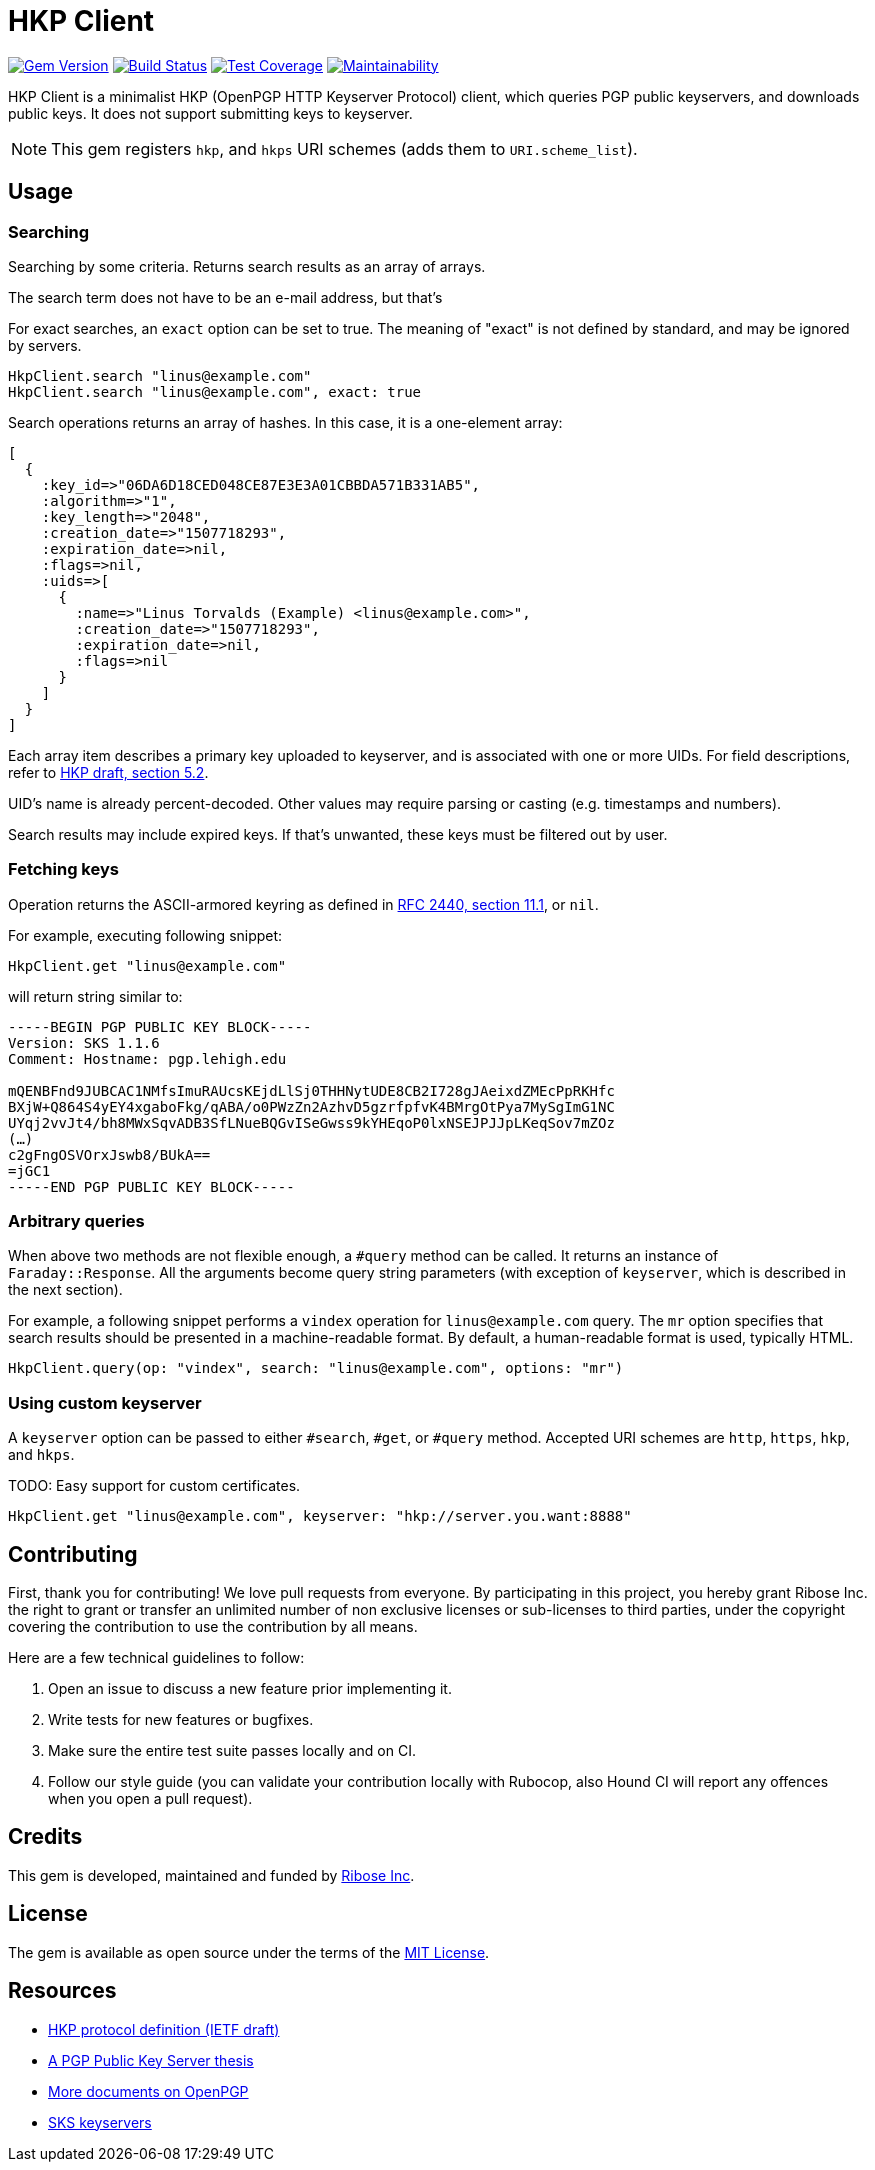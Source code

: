 = HKP Client

image:https://img.shields.io/gem/v/hkp_client.svg["Gem Version", link="https://rubygems.org/gems/hkp_client"]
image:https://img.shields.io/travis/riboseinc/hkp_client/master.svg["Build Status", link="https://travis-ci.org/riboseinc/hkp_client"]
image:https://img.shields.io/codecov/c/github/riboseinc/hkp_client.svg["Test Coverage", link="https://codecov.io/gh/riboseinc/hkp_client"]
image:https://img.shields.io/codeclimate/maintainability/riboseinc/hkp_client.svg["Maintainability", link="https://codeclimate.com/github/riboseinc/hkp_client/maintainability"]

:source-highlighter: pygments

HKP Client is a minimalist HKP (OpenPGP HTTP Keyserver Protocol) client, which
queries PGP public keyservers, and downloads public keys.  It does not support
submitting keys to keyserver.

NOTE: This gem registers `hkp`, and `hkps` URI schemes (adds them to
`URI.scheme_list`).

== Usage

=== Searching

Searching by some criteria.  Returns search results as an array of arrays.

The search term does not have to be an e-mail address, but that's 

For exact searches, an `exact` option can be set to true.  The meaning of
"exact" is not defined by standard, and may be ignored by servers.

[source,ruby]
--------------------------------------------------------------------------------
HkpClient.search "linus@example.com"
HkpClient.search "linus@example.com", exact: true
--------------------------------------------------------------------------------

Search operations returns an array of hashes.  In this case, it is a one-element
array:

[source,ruby]
--------------------------------------------------------------------------------
[
  {
    :key_id=>"06DA6D18CED048CE87E3E3A01CBBDA571B331AB5",
    :algorithm=>"1",
    :key_length=>"2048",
    :creation_date=>"1507718293",
    :expiration_date=>nil,
    :flags=>nil,
    :uids=>[
      {
        :name=>"Linus Torvalds (Example) <linus@example.com>",
        :creation_date=>"1507718293",
        :expiration_date=>nil,
        :flags=>nil
      }
    ]
  }
]
--------------------------------------------------------------------------------

Each array item describes a primary key uploaded to keyserver, and is associated
with one or more UIDs.  For field descriptions, refer to
https://tools.ietf.org/html/draft-shaw-openpgp-hkp-00#section-5.2[HKP draft,
section 5.2].

UID's name is already percent-decoded.  Other values may require parsing or
casting (e.g. timestamps and numbers).

Search results may include expired keys.  If that's unwanted, these keys must
be filtered out by user.

=== Fetching keys

Operation returns the ASCII-armored keyring as defined in
https://tools.ietf.org/html/rfc2440#section-11.1[RFC 2440, section 11.1],
or `nil`.

For example, executing following snippet:

[source,ruby]
--------------------------------------------------------------------------------
HkpClient.get "linus@example.com"
--------------------------------------------------------------------------------

will return string similar to:

--------------------------------------------------------------------------------
-----BEGIN PGP PUBLIC KEY BLOCK-----
Version: SKS 1.1.6
Comment: Hostname: pgp.lehigh.edu

mQENBFnd9JUBCAC1NMfsImuRAUcsKEjdLlSj0THHNytUDE8CB2I728gJAeixdZMEcPpRKHfc
BXjW+Q864S4yEY4xgaboFkg/qABA/o0PWzZn2AzhvD5gzrfpfvK4BMrgOtPya7MySgImG1NC
UYqj2vvJt4/bh8MWxSqvADB3SfLNueBQGvISeGwss9kYHEqoP0lxNSEJPJJpLKeqSov7mZOz
(…)
c2gFngOSVOrxJswb8/BUkA==
=jGC1
-----END PGP PUBLIC KEY BLOCK-----
--------------------------------------------------------------------------------

=== Arbitrary queries

When above two methods are not flexible enough, a `#query` method can be
called.  It returns an instance of `Faraday::Response`.  All the arguments
become query string parameters (with exception of `keyserver`, which is
described in the next section).

For example, a following snippet performs a `vindex` operation for
`linus@example.com` query.  The `mr` option specifies that search results should
be presented in a machine-readable format.  By default, a human-readable format
is used, typically HTML.

[source,ruby]
--------------------------------------------------------------------------------
HkpClient.query(op: "vindex", search: "linus@example.com", options: "mr")
--------------------------------------------------------------------------------

=== Using custom keyserver

A `keyserver` option can be passed to either `#search`, `#get`, or `#query`
method.  Accepted URI schemes are `http`, `https`, `hkp`, and `hkps`.

TODO: Easy support for custom certificates.

[source,ruby]
--------------------------------------------------------------------------------
HkpClient.get "linus@example.com", keyserver: "hkp://server.you.want:8888"
--------------------------------------------------------------------------------

== Contributing

First, thank you for contributing!  We love pull requests from everyone.
By participating in this project, you hereby grant Ribose Inc. the right to
grant or transfer an unlimited number of non exclusive licenses or sub-licenses
to third parties, under the copyright covering the contribution to use
the contribution by all means.

Here are a few technical guidelines to follow:

1.  Open an issue to discuss a new feature prior implementing it.
2.  Write tests for new features or bugfixes.
3.  Make sure the entire test suite passes locally and on CI.
4.  Follow our style guide (you can validate your contribution locally with
    Rubocop, also Hound CI will report any offences when you open a pull
    request).

== Credits

This gem is developed, maintained and funded by
https://www.ribose.com[Ribose Inc].

== License

The gem is available as open source under the terms of the
https://opensource.org/licenses/MIT[MIT License].

== Resources

- https://tools.ietf.org/html/draft-shaw-openpgp-hkp-00[HKP protocol definition (IETF draft)]
- http://www.mit.edu/afs/net.mit.edu/project/pks/thesis/paper/thesis.html[A PGP Public Key Server thesis]
- https://www.openpgp.org/about/standard/[More documents on OpenPGP]
- https://sks-keyservers.net/[SKS keyservers]
